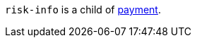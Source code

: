 // This include file requires the shortcut {listname} in the link, as this include file is used in different environments.
// The shortcut guarantees that the target of the link remains in the current environment.

``risk-info`` is a child of <<CC_Fields_{listname}_request_payment, payment>>.